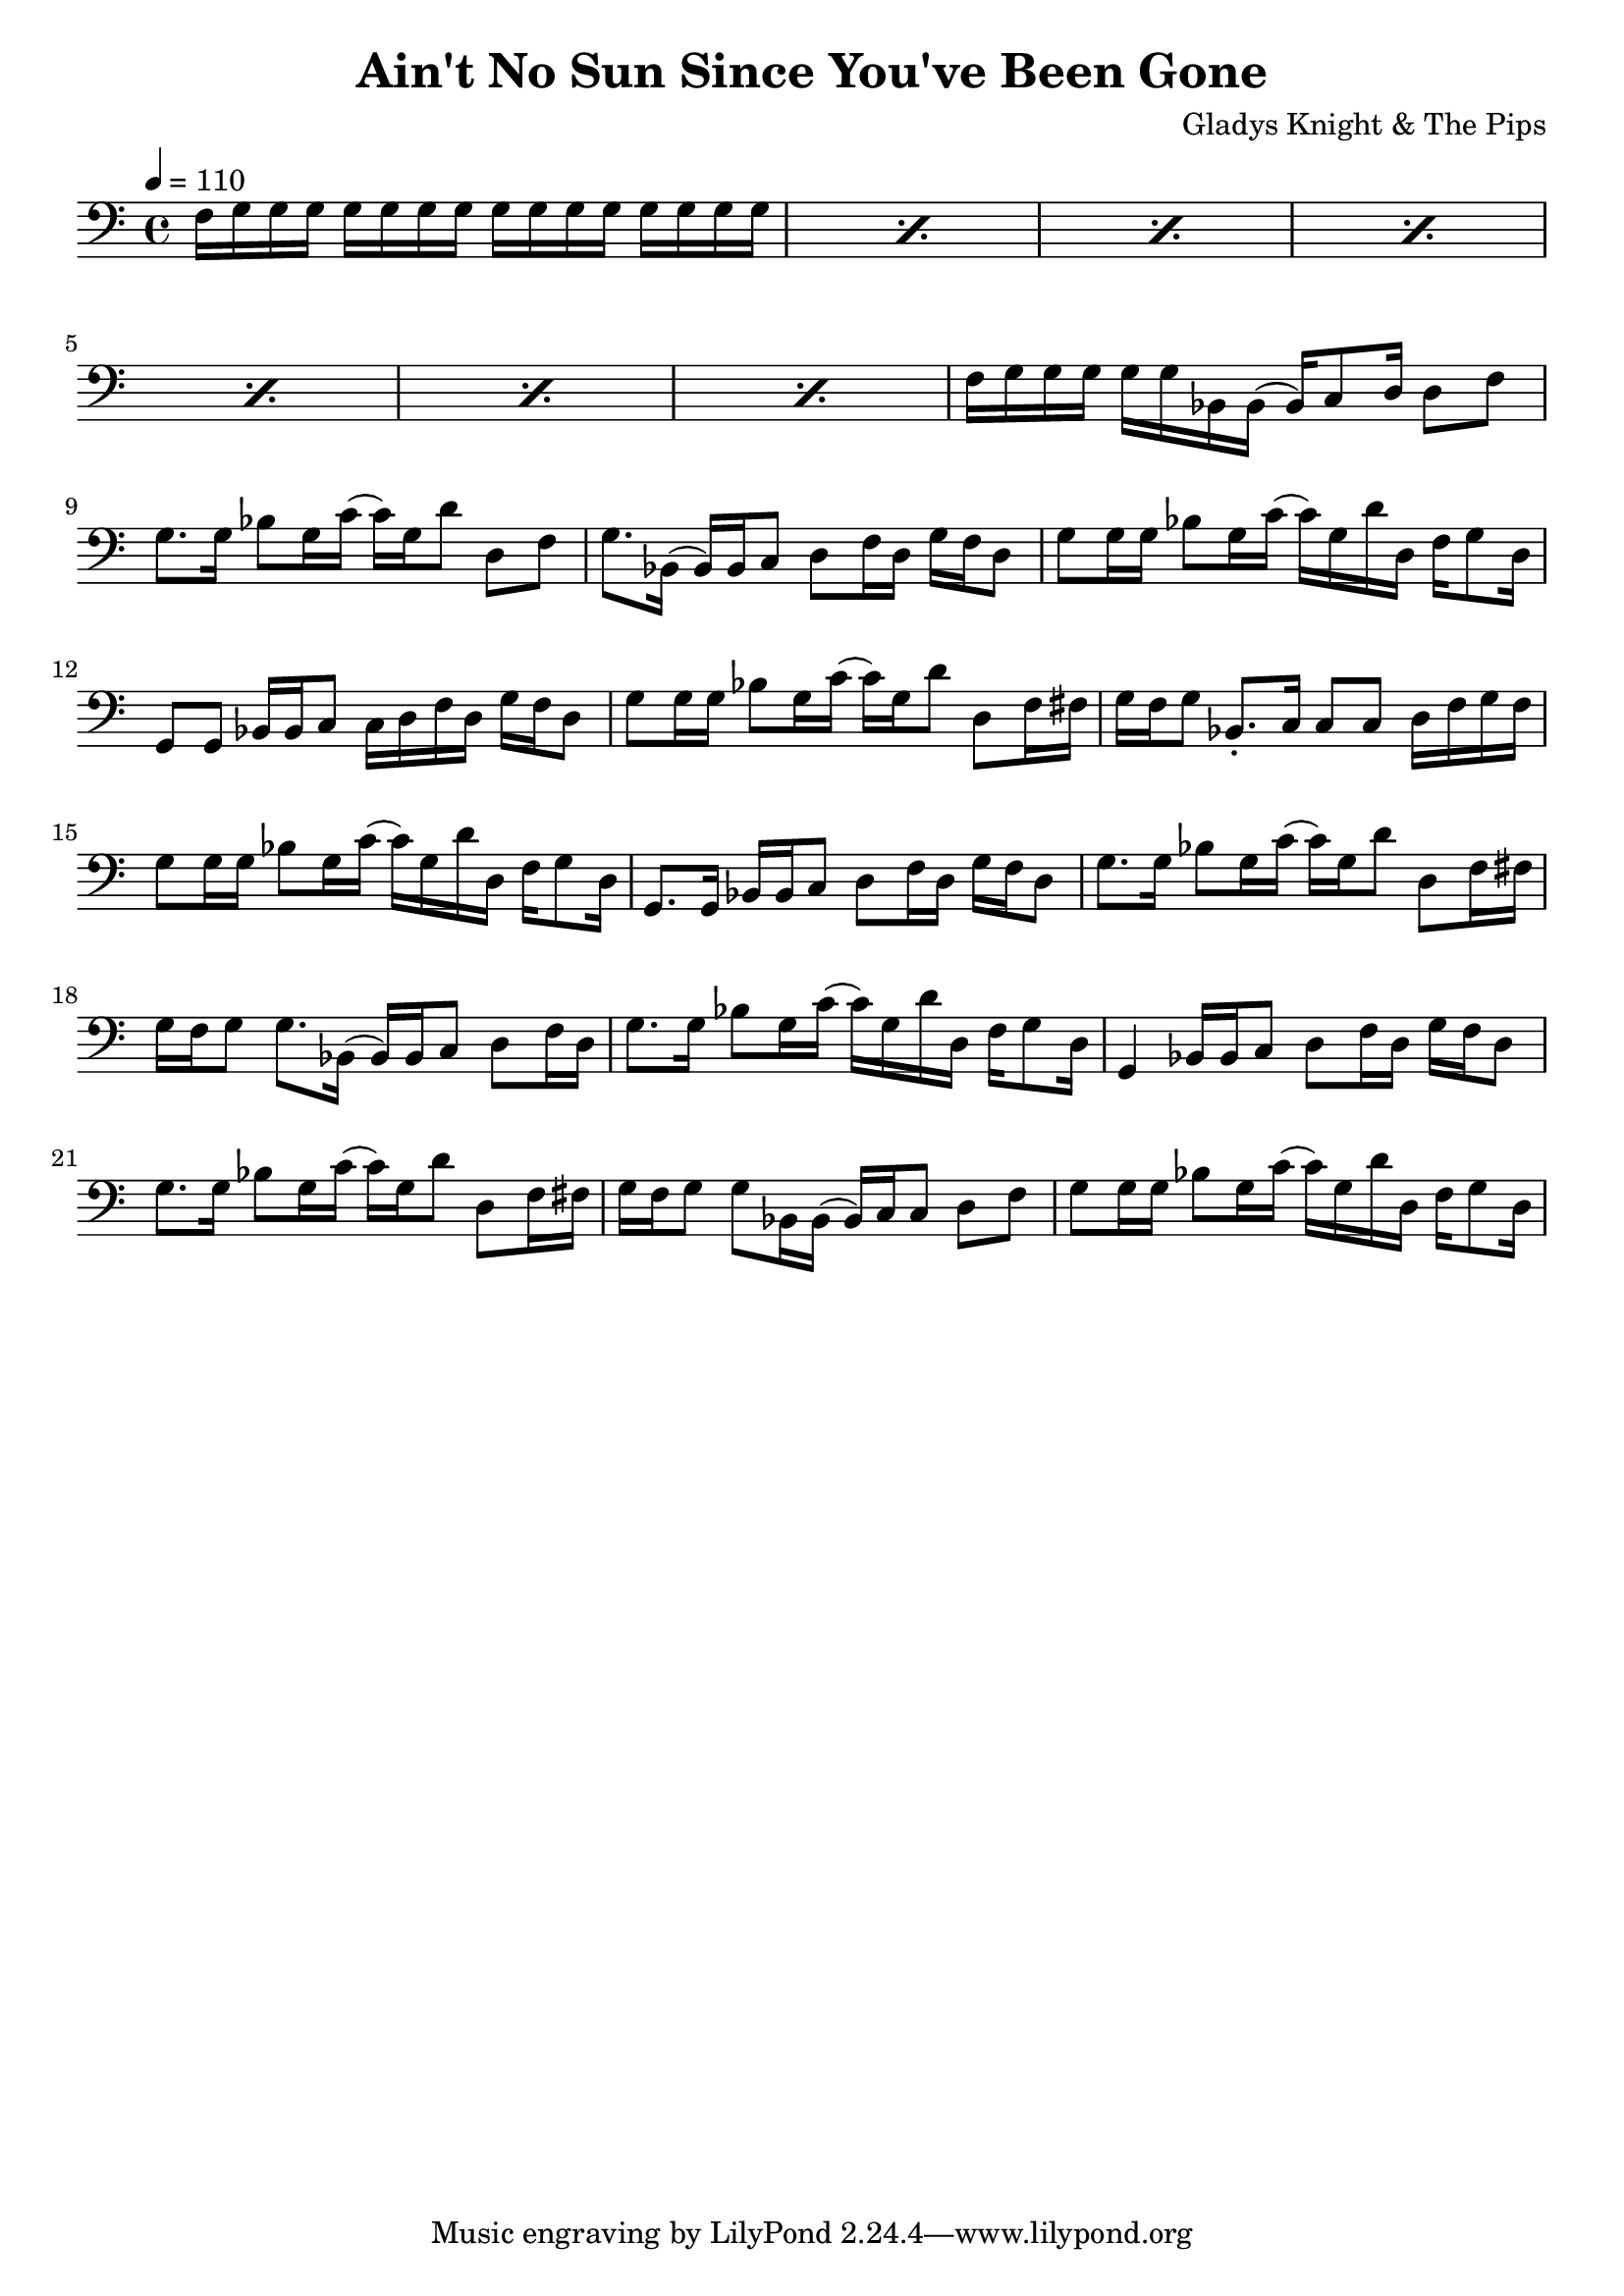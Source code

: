 % WIP
% Original transcription by Yann Lambret <yann.lambret@gmail.com>

\version "2.18.2"

\header {
  title = "Ain't No Sun Since You've Been Gone"
  composer = "Gladys Knight & The Pips"
}

bass = {
  \time 4/4
  \clef bass
  \tempo 4 = 110

  % bars 1 - 8
  \repeat percent 7 { f16 g g g g g g g g g g g g g g g } f g g g g g bes, bes,( bes,) c8 d16 d8 f |

  % bars 9 - 12
  g8. g16 bes8 g16 c'( c') g d'8 d f |
  g8. bes,16( bes,) bes, c8 d f16 d g f d8 |
  g8 g16 g bes8 g16 c'( c') g d' d f g8 d16 |
  g,8 g, bes,16 bes, c8 c16 d f d g f d8 |

  % bars 13 - 16
  g8 g16 g bes8 g16 c'( c') g d'8 d f16 fis |
  g16 f g8 bes,8.\staccato c16 c8 c d16 f g f |
  g8 g16 g bes8 g16 c'( c') g d' d f g8 d16 |
  g,8. g,16 bes,16 bes, c8 d8 f16 d g f d8 |

  % bars 17 - 20
  g8. g16 bes8 g16 c'( c') g d'8 d8 f16 fis |
  g f g8 g8. bes,16( bes,) bes, c8 d f16 d |
  g8. g16 bes8 g16 c'( c') g d' d f16 g8 d16 |
  g,4 bes,16 bes, c8 d f16 d g f d8 |

  % bars 21 - 24
  g8. g16 bes8 g16 c'( c') g d'8 d f16 fis |
  g16 f g8 g8 bes,16 bes,( bes,) c c8 d f |
  g8 g16 g bes8 g16 c'( c') g d' d f g8 d16 | 
}

\score {
  <<
    \new Staff \bass
  >>
  \layout {
    indent = #0
  }
}
